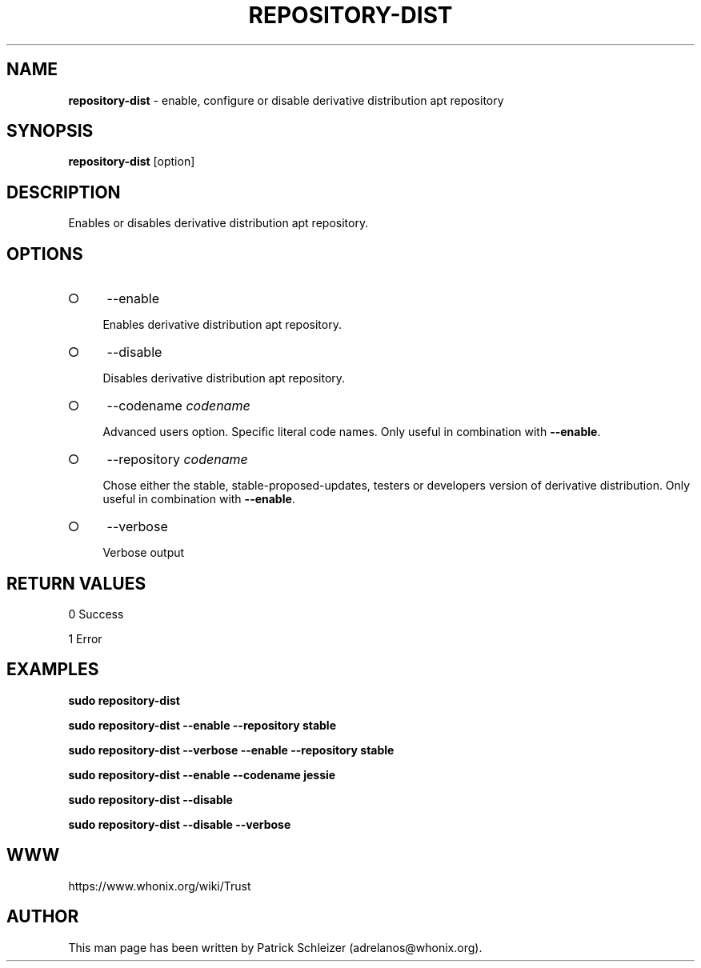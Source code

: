 .\" generated with Ronn-NG/v0.8.0
.\" http://github.com/apjanke/ronn-ng/tree/0.8.0
.TH "REPOSITORY\-DIST" "8" "January 2020" "repository-dist" "repository-dist Manual"
.SH "NAME"
\fBrepository\-dist\fR \- enable, configure or disable derivative distribution apt repository
.P
.SH "SYNOPSIS"
\fBrepository\-dist\fR [option]
.SH "DESCRIPTION"
Enables or disables derivative distribution apt repository\.
.SH "OPTIONS"
.IP "\[ci]" 4
\-\-enable
.IP
Enables derivative distribution apt repository\.
.IP "\[ci]" 4
\-\-disable
.IP
Disables derivative distribution apt repository\.
.IP "\[ci]" 4
\-\-codename \fIcodename\fR
.IP
Advanced users option\. Specific literal code names\. Only useful in combination with \fB\-\-enable\fR\.
.IP "\[ci]" 4
\-\-repository \fIcodename\fR
.IP
Chose either the stable, stable\-proposed\-updates, testers or developers version of derivative distribution\. Only useful in combination with \fB\-\-enable\fR\.
.IP "\[ci]" 4
\-\-verbose
.IP
Verbose output
.IP "" 0
.SH "RETURN VALUES"
0 Success
.P
1 Error
.SH "EXAMPLES"
\fBsudo repository\-dist\fR
.P
\fBsudo repository\-dist \-\-enable \-\-repository stable\fR
.P
\fBsudo repository\-dist \-\-verbose \-\-enable \-\-repository stable\fR
.P
\fBsudo repository\-dist \-\-enable \-\-codename jessie\fR
.P
\fBsudo repository\-dist \-\-disable\fR
.P
\fBsudo repository\-dist \-\-disable \-\-verbose\fR
.SH "WWW"
https://www\.whonix\.org/wiki/Trust
.SH "AUTHOR"
This man page has been written by Patrick Schleizer (adrelanos@whonix\.org)\.
